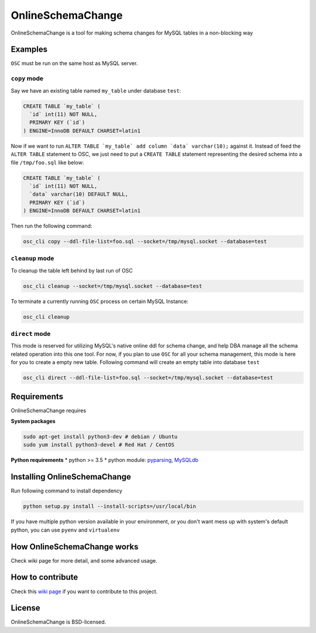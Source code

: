 OnlineSchemaChange
==================

OnlineSchemaChange is a tool for making schema changes for MySQL tables
in a non-blocking way

Examples
--------

``OSC`` must be run on the same host as MySQL server.

``copy`` mode
~~~~~~~~~~~~~

Say we have an existing table named ``my_table`` under database
``test``:

.. code:: mysql

    CREATE TABLE `my_table` (
      `id` int(11) NOT NULL,
      PRIMARY KEY (`id`)
    ) ENGINE=InnoDB DEFAULT CHARSET=latin1

Now if we want to run
``ALTER TABLE `my_table` add column `data` varchar(10);`` against
it. Instead of feed the ``ALTER TABLE`` statement to OSC, we just need
to put a ``CREATE TABLE`` statement representing the desired schema into
a file ``/tmp/foo.sql`` like below:

.. code:: mysql

    CREATE TABLE `my_table` (
      `id` int(11) NOT NULL,
      `data` varchar(10) DEFAULT NULL,
      PRIMARY KEY (`id`)
    ) ENGINE=InnoDB DEFAULT CHARSET=latin1

Then run the following command:

.. code:: sh

    osc_cli copy --ddl-file-list=foo.sql --socket=/tmp/mysql.socket --database=test

``cleanup`` mode
~~~~~~~~~~~~~~~~

To cleanup the table left behind by last run of OSC

.. code:: sh

    osc_cli cleanup --socket=/tmp/mysql.socket --database=test

To terminate a currently running ``OSC`` process on certain MySQL
Instance:

.. code:: sh

    osc_cli cleanup

``direct`` mode
~~~~~~~~~~~~~~~

This mode is reserved for utilizing MySQL's native online ddl for schema
change, and help DBA manage all the schema related operation into this
one tool. For now, if you plan to use ``OSC`` for all your schema
management, this mode is here for you to create a empty new table.
Following command will create an empty table into database ``test``

.. code:: sh

    osc_cli direct --ddl-file-list=foo.sql --socket=/tmp/mysql.socket --database=test

Requirements
------------

OnlineSchemaChange requires

**System packages**

.. code:: sh

    sudo apt-get install python3-dev # debian / Ubuntu
    sudo yum install python3-devel # Red Hat / CentOS

**Python requirements** \* python >= 3.5 \* python module:
`pyparsing <http://pyparsing.wikispaces.com/>`__,
`MySQLdb <http://github.com/PyMySQL/mysqlclient-python/tarball/master>`__

Installing OnlineSchemaChange
-----------------------------

Run following command to install dependency

.. code:: sh

    python setup.py install --install-scripts=/usr/local/bin

If you have multiple python version available in your environment, or
you don't want mess up with system's default python, you can use
``pyenv`` and ``virtualenv``

How OnlineSchemaChange works
----------------------------

Check wiki page for more detail, and some advanced usage.

How to contribute
-----------------

Check this `wiki
page <https://github.com/facebookincubator/OnlineSchemaChange/wiki/How-to-Contribute>`__
if you want to contribute to this project.

License
-------

OnlineSchemaChange is BSD-licensed.
